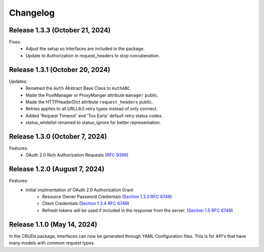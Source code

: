 Changelog
=========

Release 1.3.3 (October 21, 2024)
--------------------------------

Fixes:
 - Adjust the setup so Interfaces are included in the package.
 - Update to Authorization in request_headers to stop concatenation.

Release 1.3.1 (October 20, 2024)
--------------------------------

Updates:
 - Renamed the ``Auth`` Abstract Base Class to ``AuthABC``.
 - Made the PoolManager or ProxyManger attribute ``manager`` public.
 - Made the HTTPHeaderDict attribute ``request_headers`` public.
 - Retries applies to all URLLib3 retry types instead of only connect.
 - Added 'Request Timeout' and 'Too Early' default retry status codes.
 - status_whitelist renamed to status_ignore for better representation.

Release 1.3.0 (October 7, 2024)
-------------------------------

Features:
 - OAuth 2.0 Rich Authorization Requests (`RFC 9396 <https://datatracker.ietf.org/doc/html/rfc9396>`_)

Release 1.2.0 (August 7, 2024)
------------------------------

Features:
 - Initial implmentation of OAuth 2.0 Authorization Grant
     - Resource Owner Password Credientals
       (`Section 1.3.3 RFC 6749 <https://www.rfc-editor.org/rfc/rfc6749#section-1.3.3>`_)
     - Client Credentials
       (`Section 1.3.4 RFC 6749 <https://www.rfc-editor.org/rfc/rfc6749#section-1.3.4>`_)
     - Refresh tokens will be used if included in the response from the server.
       (`Section 1.5 RFC 6749 <https://www.rfc-editor.org/rfc/rfc6749#section-1.5>`_)

Release 1.1.0 (May 14, 2024)
----------------------------

In the CRUDs package, Interfaces can now be generated through YAML Configuration
files. This is for API's that have many models with common request types.
